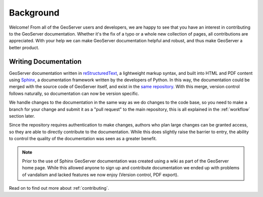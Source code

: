.. _background:

Background
==========

Welcome!  From all of the GeoServer users and developers, we are happy to see that you have an interest in contributing to the GeoServer documentation.  Whether it's the fix of a typo or a whole new collection of pages, all contributions are appreciated.  With your help we can make GeoServer documentation helpful and robust, and thus make GeoServer a better product.

Writing Documentation
---------------------

GeoServer documentation written in `reStructuredText <https://docutils.sourceforge.io/rst.html>`_, a lightweight markup syntax, and built into HTML and PDF content using `Sphinx <http://sphinx.pocoo.org>`_, a documentation framework written by the developers of Python.  In this way, the documentation could be merged with the source code of GeoServer itself, and exist in the `same repository <https://github.com/geoserver/geoserver>`_.  With this merge, version control follows naturally, so documentation can now be version specific.  

We handle changes to the documentation in the same way as we do changes to the code base, so you need to make a branch for your change and submit it as a "pull request" to the main repository, this is all explained in the :ref:`workflow` section later.

Since the repository requires authentication to make changes, authors who plan large changes can be granted access, so they are able to directly contribute to the documentation.  While this does slightly raise the barrier to entry, the ability to control the quality of the documentation was seen as a greater benefit.

.. note:: Prior to the use of Sphinx GeoServer documentation was created using a wiki as part of the GeoServer home page. While this allowed anyone to sign up and contribute documentation we ended up with problems of vandalism and lacked features we now enjoy (Version control, PDF export).

Read on to find out more about :ref:`contributing`.
